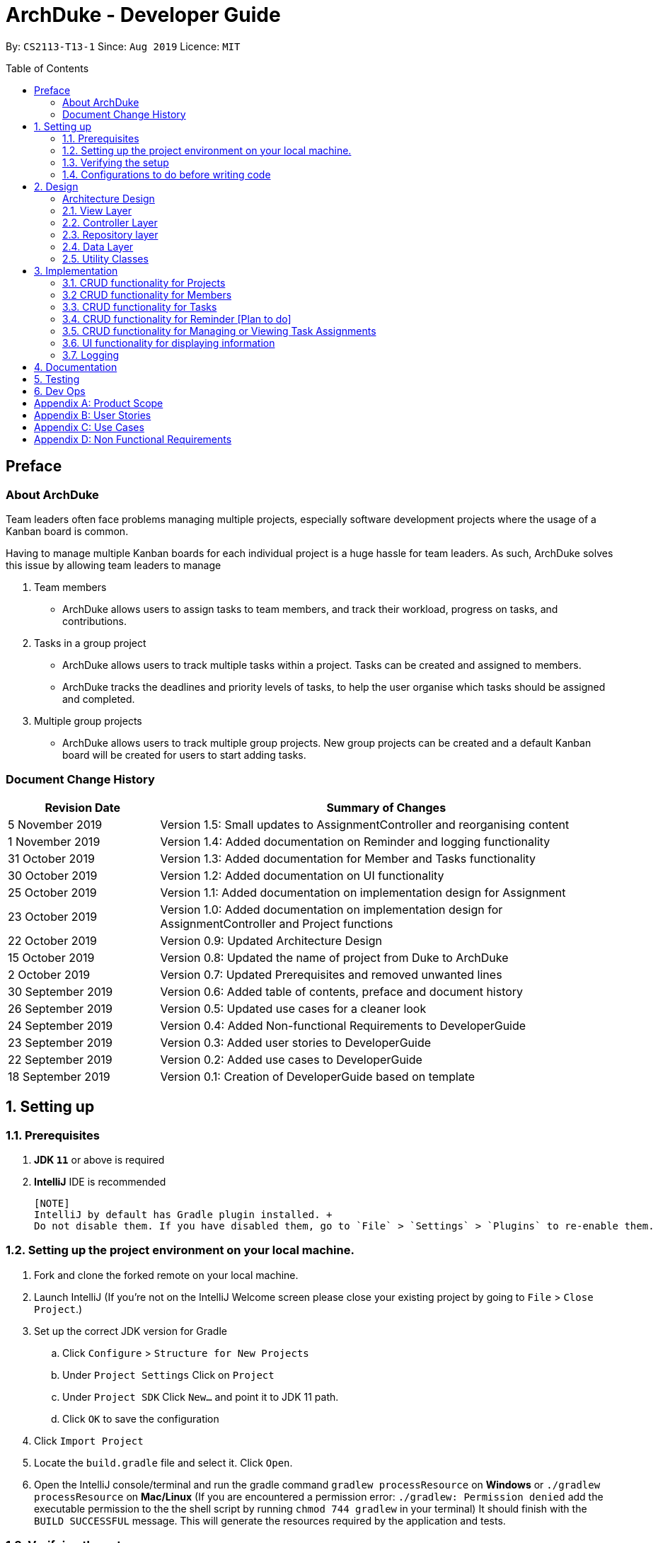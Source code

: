 = ArchDuke - Developer Guide
:toc:
:toc-title: Table of Contents
:toc-placement: preamble
:repoURL: https://github.com/AY1920S1-CS2113-T13-1/main

By: `CS2113-T13-1`      Since: `Aug 2019`      Licence: `MIT`

== Preface
=== About ArchDuke
Team leaders often face problems managing multiple projects, especially software development projects where the usage of a Kanban board is common.

Having to manage multiple Kanban boards for each individual project is a huge hassle for team leaders.
As such, ArchDuke solves this issue by allowing team leaders to manage

. Team members

* ArchDuke allows users to assign tasks to team members, and track their workload, progress on tasks, and contributions.

. Tasks in a group project

* ArchDuke allows users to track multiple tasks within a project. Tasks can be created and assigned to members.
* ArchDuke tracks the deadlines and priority levels of tasks, to help the user organise which tasks should be assigned
and completed.

. Multiple group projects

* ArchDuke allows users to track multiple group projects. New group projects can be created and a default Kanban board will be created for users to start adding tasks.

=== Document Change History
[width="100%",cols="25%, <75%", options="header"]
|=======================================================================
| Revision Date | Summary of Changes
| 5 November 2019   | Version 1.5: Small updates to AssignmentController and reorganising content
| 1 November 2019   | Version 1.4: Added documentation on Reminder and logging functionality
| 31 October 2019   | Version 1.3: Added documentation for Member and Tasks functionality
| 30 October 2019   | Version 1.2: Added documentation on UI functionality
| 25 October 2019   | Version 1.1: Added documentation on implementation design for Assignment
| 23 October 2019   | Version 1.0: Added documentation on implementation design for AssignmentController and Project
functions
| 22 October 2019   | Version 0.9: Updated Architecture Design
| 15 October 2019   | Version 0.8: Updated the name of project from Duke to ArchDuke
| 2 October 2019    | Version 0.7: Updated Prerequisites and removed unwanted lines
| 30 September 2019 | Version 0.6: Added table of contents, preface and document history
| 26 September 2019 | Version 0.5: Updated use cases for a cleaner look
| 24 September 2019 | Version 0.4: Added Non-functional Requirements to DeveloperGuide
| 23 September 2019 | Version 0.3: Added user stories to DeveloperGuide
| 22 September 2019 | Version 0.2: Added use cases to DeveloperGuide
| 18 September 2019 | Version 0.1: Creation of DeveloperGuide based on template
|=======================================================================

== 1. Setting up

=== 1.1. Prerequisites

. *JDK `11`* or above is required
. *IntelliJ* IDE is recommended

 [NOTE]
 IntelliJ by default has Gradle plugin installed. +
 Do not disable them. If you have disabled them, go to `File` > `Settings` > `Plugins` to re-enable them.

=== 1.2. Setting up the project environment on your local machine.

. Fork and clone the forked remote on your local machine.
. Launch IntelliJ (If you’re not on the IntelliJ Welcome screen please close your  existing project by going to `File` > `Close Project`.)
. Set up the correct JDK version for Gradle
.. Click `Configure` > `Structure for New Projects`
.. Under `Project Settings` Click on `Project`
.. Under `Project SDK` Click `New…` and point it to JDK 11 path.
.. Click `OK` to save the configuration
. Click `Import Project`
.  Locate the `build.gradle` file and select it. Click `Open`.
. Open the IntelliJ console/terminal and run the gradle command `gradlew processResource` on *Windows* or 
`./gradlew processResource` on *Mac/Linux*  (If you are encountered a permission error: `./gradlew: Permission denied` add the executable permission to the 
the shell script by running `chmod 744 gradlew` in your terminal)
It should finish with the `BUILD SUCCESSFUL` message. This will generate the resources required by the application and tests.

=== 1.3. Verifying the setup

. Run ArchDuke to verify and try a few commands. (Refer here {insert link to the command page} the commands)
. Run the JUNIT Test/gradlew test command to ensure that all the test case passes.

=== 1.4. Configurations to do before writing code

==== Configuring the coding style
- ArchDuke uses CheckStyle to check for code quality violations.
- To configure your project to use CheckStyle, add `id 'checkstyle'` under plugins for your `build.gradle` file.
- Ensure that your CheckStyle toolVersion is 8.23 by adding `toolVersion = '8.23'` into your `build.gradle` file.

You may refer to ArchDuke's `build.gradlew` file as a reference on how to set up CheckStyle correctly.

==== Setting up CI

ArchDuke utilizes Travis to perform Continuous Integration (CI). Other CI tools available are AppVeyor, GitLab CI or
Github Actions. ArchDuke has decided on using Travis CI due to its ease of configurations.

After setting up Travis, you can set up coverage reporting for your team fork.

==== Getting started with coding

When you are ready to start coding, we recommend that you get some sense of the overall design by reading about
ArchDuke's architecture in the next section.

== 2. Design

=== Architecture Design
ArchDuke was implemented using the N-tier architecture approach. Having a N-tier application architecture helped s to
flexibly create the application by segregating the application into tiers. Hence instead of reworking the entire application
when the application is modified, we only had to rework the specific layer dealing with the modification. This approach also
helped us in logically structuring the elements which made up ArchDuke. The Architecture Diagram given below explains the
high-level design of ArchDuke.

.Architecture Diagram
image::images/ArchDuke_Architecture.png[]

Below is a quick overview of each component based on our Architecture.

Not included in the diagram is the `Main` program in the folder *_launcher_*. The Main program is responsible for
initializing the `View` layer.

* In our case, as ArchDuke is a command line program, `Main` will initialize `CLIView`.

`Utility` represents a collection of classes used by multiple other components and can be accessed by all layers.

* `Factory` classes : Used mainly by `Repositories` and `Controllers` to create objects based on user input.
* `Logger` classes: Used by all classes to write log messages to ArchDuke's log file.
* `ParserHelper` class: Used by all classes for user input parsing.
* `SortHelper` class: Used primarily by `Repositories` and `Controllers` for sorting objects based on description
before a Response model is generated for the `View` layer.
* `DateTimeHelper` class: Used for handling anything that is related to Date objects or parsing inputs for Date objects

The rest of the App consists of four main layers.

* `View` layer: The UI of ArchDuke. Responsible for printing everything that the user will see and reading inputs
from the user.
* `Controller` layer: Responsible for handling user inputs and sending them to the respective classes for parsing,
cleaning, or object creation.
* `Repository` layer: Responsible for holding data in-memory
* `Data` layer: Responsible for saving and loading persistent data from hard disk.

Each layer will be discussed in detail below.
// Each of the four components

// * Defines its _API_ in an `interface` with the same name as the Component.
// * Exposes its functionality using a `{Component Name}Manager` class.

// For example, the `Logic` component (see the class diagram given below) defines it's API in the `Logic.java` interface and exposes its functionality using the `LogicManager.java` class.

// .Class Diagram of the Logic Component
// // image::LogicClassDiagram.png[]

// [discrete]
// ==== How the architecture components interact with each other

// The _Sequence Diagram_ below shows how the components interact with each other for the scenario where the user issues the command `delete 1`.

// .Component interactions for `delete 1` command
// // image::ArchitectureSequenceDiagram.png[]

// The sections below give more details of each component.

=== 2.1. View Layer
Our main UI Component is a class called CLIView. It is mainly responsible for reading the user input and displaying
formatted messages to the user.

When ArchDuke is running, CLIView repeatedly reads the user input line by line, and sends it to the parsing components
(Controllers) to make sense of the input. Eventually, the controllers will retrieve the relevant messages and
information for CLIView to display.

// .Structure of the UI Component
// image::UiClassDiagram.png[]

=== 2.2. Controller Layer

==== 2.2.1. ConsoleInputController
`ConsoleInputController` is the class which deals with the CRUD functionality for all the projects of the user.

*Rationale for implementation*

==== 2.2.2 ProjectInputController
`ProjectInputController` is the class which deals with the management of a specific project.

*Rationale for implementation*

We realized that the commands related to managing a project are extremely complex. Hence we had to segregate the methods related
to managing a single project from the `ConsoleInputController` and this resulted in the creation of the `ProjectInputController`.

When the project is being managed, all the commands input by the user are directly handled by the `ProjectInputController`.
Hence, `ProjectInputController` acts like a parser for commands dealing with the CRUD functionalities for Members, Tasks,
Task Assignments and Reminders. Control is handed back to the `ConsoleInputController` after exiting from managing a project.

==== 2.2.3 AssignmentController
`AssignmentController` is a class which manages the assignment of tasks to group members. It is invoked by `ProjectInputController`
when the user inputs the "assign task" command. It first ensures that the input is valid by ensuring that there are sufficient
parameters (task index numbers, member index numbers). It then accesses the respective `Project` to create or remove assignments between
`Member` and `Task` objects. These assignments are recorded within the `Project` itself in the form of Java HashMaps.

This controller contains a `ParserHelper` to help parse assignment commands, and two separate ArrayLists to store
error or success messages to display to the user regarding task assignments.

*Rationale for implementation*
Before the implementation of `AssignmentController`, the parsing of assign commands was planned to be done within the
`ProjectInputController` class. However, we realised that parsing for assignment commands would be extremely complex due
to the potentially high number of arguments and operations that need to be done.
Separate methods would be needed to handle assignments and unassignments, with one unifying method that combines and
executes one or both based on the user input.

Creating the `AssignmentController` class ensures a higher cohesion as all methods related to managing assignments between
tasks and members are isolated into a single, focused class. It can help to fulfill the Separation of Concerns Principle.

=== 2.3. Repository layer

// .Structure of the Model Component
// image::ModelClassDiagram.png[]

// *API* : link:{repoURL}/src/main/java/seedu/address/model/Model.java[`Model.java`]

// The `Model`,

// * stores a `UserPref` object that represents the user's preferences.
// * stores the Address Book data.
// * exposes an unmodifiable `ObservableList<Person>` that can be 'observed' e.g. the UI can be bound to this list so that the UI automatically updates when the data in the list change.
// * does not depend on any of the other three components.

// [NOTE]
// As a more OOP model, we can store a `Tag` list in `Address Book`, which `Person` can reference. This would allow `Address Book` to only require one `Tag` object per unique `Tag`, instead of each `Person` needing their own `Tag` object. An example of how such a model may look like is given below. +
//  +
// image:BetterModelClassDiagram.png[]

=== 2.4. Data Layer

// .Structure of the Storage Component
// image::StorageClassDiagram.png[]

// *API* : 
// link:{repoURL}/src/main/java/seedu/address/storage/Storage.java[`Storage.java`]

//The `Storage` component,

// * can save `UserPref` objects in json format and read it back.
// * can save the Address Book data in json format and read it back.

//[[Design-Commons]]
=== 2.5. Utility Classes
//Classes used by multiple components are in the `seedu.addressbook.commons` package.

Classes used by multiple components are in the 'util' package. Within this package are several subpackages that
assist the functionality of ArchDuke. The following table shows a description of these classes.

[width="100%",cols="22%,<50%",options="header",]
|=======================================================================
|Class | Functionality
|ArchDukeLogger|
|AssignmentViewHelper|
|CommandHelper|
|ConstantHelper|
|DateTimeHelper|
|MemberFactory|
|JsonConverter|
|ParserHelper|
|ProjectFactory|
|ReminderFactory|
|SortHelper|
|TaskFactory|
|ViewHelper|
|=======================================================================

== 3. Implementation
This section describes in detail on how certain features of ArchDuke are implemented. Most features are based on
Create, Read, Update, Delete, also known as *CRUD* functions

=== 3.1. CRUD functionality for Projects
==== Implementation

CRUD functions are facilitated by `ConsoleInputController`, `ProjectRepository` and `ProjectFactory`. It allows
ArchDuke to be able to do some basic CRUD functions for a Project, namely only Creation, Reading and Deletion.
`ConsoleInputController` will
read the relevant
commands from the `View` layer and call the relevant methods in `ProjectRepository`.

It implements the following commands:

* `create PROJECT_NAME` -- Creation of a new Project
* `list` --  Viewing all Projects that have been created
* `delete PROJECT_INDEX` -- Delete a Project that has been created previously

These operations are exposed in the `IRepository` interface as `addToRepo()`, `getAll()` and `deleteItem()`.

[NOTE]
However, in order to create a object, inputs sent to the `Repository` layer must be sent to a `Factory` class as the
`Repository` layer is not responsible for the creation of Objects.

The example usage scenario below will explain in detail the data flow and how the program behaves at each step of
CRUD functions with regards to a Project object.

Step 1) ArchDuke is launched for the first time by the user. A new `CLIView()` and `ConsoleInputController` is
created upon initialization. Immediately after initialization, `CLIView.start()` will be called which prints a welcome
message to the user and awaits for user input.

Step 2) The user executes the command `create Avengers Assemble!` to create a new Project with the description
"Avengers Assemble!". User input is fed from `CLIView` to `ConsoleInputController`, where simple parsing will be done
to determine the type of command that the user has executed.

Step 3) User input will be understood as a command to create a new project and thus sent to `ProjectRepository` where
it will call on `ProjectFactory` for the creation of a new Project object.

Step 4) `ProjectRepository` will check if `ProjectFactory` managed to create an object successfully. Any unsuccessful
creation will be due to wrong user commands or a bug during data validation in `ProjectFactory`.

Step 5) Assuming Project creation was a success, `ProjectRepository` will store it in an ArrayList and return `True`
back to `ConsoleInputController` to signify the successful creation of a new Project object. `ConsoleInputController`
will call `CLIView` to print appropriate messages to the user based on whether a new Project object was created
successfully or not.

The following sequence diagram shows how the `create PROJECT_NAME` operation works.

image::images/ProjectCreation_Sequence.png[]

The `delete PROJECT_INDEX` command works similarly to `create PROJECT_NAME`. Both commands will result in a
`Boolean` of either `True` or `False` to indicate whether command was executed successfully. There are minor
differences, listed below:

* Instead of creating a new Project object, the `delete PROJECT_INDEX` command will call `deleteItem()` in
`ProjectRepository` instead of `addToRepo()`.
* Deletion of Project works by Project Index instead of Project Name.

*Manage project*

ArchDuke allows users to manage each individual project in the `ProjectRepository`.

image::images/ManageProject_Sequence.png[]
=== 3.2 CRUD functionality for Members
==== Implementation

CRUD Member functions are handled by Member, MemberList, MemberFactory, Project and ProjectInputController.
It allows ArchDuke to perform simple CRUD function for Member in the Project, these simple functions include Create, Read,
Update and Delete. ProjectInputController will read the relevant command related to the member function and call the relevant methods in ParserHelper.

It implements the following commands:

* `add member -n MEMBER_NAME [-i MEMBER_PHONE_NUMBER] [-e MEMBER_EMAIL]` -- Creates a new Member with the member name, phone number (optional)
 and email address (optional).
* `edit member MEMBER_INDEX [-n MEMBER_NAME] [-i PHONE_NUMBER] [-e MEMBER_EMAIL]` -- Updates an existing member details
based on the member index with the new attributes specified.
* `view members`-- Displays all the members in the current project.
* `view credits`-- Displays the compiled credits of all members from their individually assigned tasks.
* `role INDEX -n MEMBER_NAME`-- Assigns roles to specific members using their names.
* `delete member MEMBER_INDEX`--Deletes a member from the current project using the member index.

The example usage scenario will explain in detail the data flow and how the program behaves at each step of CRUD
functions with regards to a `Member` object.

Step 1) The user creates a new project and chooses to manage it.

Step 2) The user executes the command `add member -n Charles Wong -i 95674325 -e charles@gmail.com` to create a new member
with the name "Charles Wong" whose phone number is "95674325" and whose email address is "charles@gmail.com".

Step 3) The `ProjectInputController.manageProject()` method triggers the `MemberFactory` which does the validation of the input.

Step 4) `MemberFactory` then goes on to call `parser.parseMemberDetails()` to do a simple parsing which will clean up
the flags and will return an `ArrayList<String>` for MemberFactory to create the member.

Step 5) `MemberFactory` will create the member based on the information provided by the user. The created member will
subsequently be added into `memberList` which holds all the members in the current project. Upon doing successfully or
unsuccessfully doing so, a String message will be returned.

image::images/CreateMember_Sequence.png[]

=== 3.3. CRUD functionality for Tasks
==== Implementation

CRUD Task functions are handled by `Task`, `TaskList`, `TaskFactory`, `Project` and `ProjectInputController`.
It allows ArchDuke to perform simple CRUD function for Task in the Project, these simple functions include Create, Read,
Update and Delete. `TaskFactory` will create the relevant task with the appropriate input from the user which will then be
added into the `TaskList` managed by the `Project`. `ProjectInputController` will read the relevant command related to task
function and call the relevant methods in `TaskFactory` And `ParserHelper`.

It implements the following commands:

* `add task -t TASK_NAME  -p TASK_PRIORITY -c TASK_CREDIT [-d TASK_DUE_DATE] [-s TASK_STATE] [-r TASK_REQUIREMENTS]` -- Creates a
new Task with the task name, priority, credit, due date (optional), state(optional) and additional requirements (if any).

* `edit task TASK_INDEX -t TASK_NAME -p TASK_PRIORITY -c TASK_CREDIT [-d TASK_DUE_DATE] [-s TASK_STATE]` -- Updates existing task attributes with the new input
values.

* `view tasks` -- Displays all tasks in current project.

* `view tasks /MODIFIER` -- Displays tasks sorted based on the attribute specified by the user.

* `view task requirements TASK_INDEX` -- Displays all additional requirements of a specified task.

* `edit task requirements TASK_INDEX rm/TASK_INDEXES r/TASK_REQUIREMENT1` -- Updates task requirements of specified task by
removing unwanted requirements and adding new ones.

* `delete task TASK_INDEX` -- Deletes task with stated index.

The example usage scenario below will explain in detail the data flow and how the program behaves at each step of CRUD
functions with regards to a `Task` object.

Step 1) Assuming Project have been created and the user is currently managing a specific project.

Step 2) The user execute the command `add task -t kill thanos! -p 100 -c 100` to create a new task with the task
name “kill thanos!”, priority value “100” and a credit of “100”. These input will be consumed by `ProjectInputController.manageProject()`

Step 3) The `ProjectInputController.manageProject()` will trigger the `TaskFactory` which will do a  validation to ensure the
required input are given.

Step 4) `TaskFactory` will then call parserHelper.parseTaskDetails() to do a simple parsing which will clean up the
flags and return `ArrayList<String>` for `TaskFactory` to create the task.

Step 5) `TaskFactory` will create the task based on the information given by the user. The created task will subsequently
be added into `taskList` managed by the project and a successfully or unsuccessfully a message in String[] will be returned.

The following sequence diagram show how `add task` operation works.

image::images/CreateTask_Sequence.png[]

=== 3.4. CRUD functionality for Reminder [Plan to do]
==== Implementation

CRUD Reminder functions are handled by `Reminder`, `ReminderList` and `ReminderFactory`,`Project` and `ProjectInputController`.
It allows ArchDuke to perform simple CRUD function for Reminder in the Project, these simple functions include Create, Read,
Update and Delete. `TaskFactory` will create the relevant task with the apporatied input from the user which will then be
added into the `TaskList` managed by the `Project`. `ProjectInputController` will read the relevant command related to task
function and call the relevant methods in `ReminderFactory` And `ParserHelper`.

Reminder function implements the following commands:

* `add reminder -n REMINDER_NAME -d REMINDER_DUEDATE -Tag REMINDER_TAG` -- Creation of a new Reminder with the reminder
name and due date (optional)

* `edit reminder TASK_INDEX -n REMINDER_NAME -d REMINDER_DUEDATE` -- Edits existing task with the new input values

* `view reminder` -- Viewing of all reminders in current project

The following sequence diagram show how `add reminder` operation works.

The example usage scenario below will explain in detail the data flow and how the program behaves at each step of CRUD
functions with regards to a `Reminder` object.

Step 1) Assuming Project have been created and the user is currently managing a specific project.

Step 2) The user execute the command `add Reminder -n Do System integration -d 31/10/2019` to create a new reminder with the reminder
name “Do System integration” on a specific date "31.10/2019". These input will be consumed by `ProjectInputController.manageProject()`

Step 3) The `ProjectInputController.manageProject()` will trigger the `ReminderFactory` which will do a validation to ensure the
required input are given.

Step 4) `ReminderFactory` will then call parserHelper.parseReminderDetails() to do a simple parsing which will clean up the
flags and return a `ArrayList<String>` with the relevant details for `ReminderFactory` to create the task.

Step 5) `ReminderFactory` will create the reminder based on the information given by the user. The created Reminder will subsequently
be added into `ReminderList` managed by the project and a successfully or unsuccessfully a message in String[] will be returned.

image::images/CreateReminder_Sequence.png[]

=== 3.5. CRUD functionality for Managing or Viewing Task Assignments

==== Implementation

CRUD Assignment functions are handled by `ProjectInputController`, `ParserHelper`, `AssignmentController`, `AssignmentViewHelper`
and `Project`.

ArchDuke allows users to track tasks and their assignments to members in a project.
Assignments establish a relationship between a task and a member. When a member is assigned a task,
they are expected to complete it, and will be given the stipulated credit when the task state is marked
as `DONE`. The degree of each member's contributions are measured by task credit.

Assignment functions implement the following commands:

* `assign task -i TASK_INDEX -to [MEMBER1_INDEX] [MEMBER2_INDEX] -rm [MEMBER3_INDEX]`
* `view assignments MODIFIER`

Upon creation, each `Task` and `Member` object are given a unique ID using the UUID class in Java. The ID
is stored as a String and is immutable throughout the lifetime of the object.
Assignments are tracked in the `Project` class by mapping the task IDs to the member IDs using 2 Java HashMaps:

* `taskAndListOfMembersAssigned`
** Key: String `taskID` of each task.
** Value: ArrayList<String> containing `memberID` of all members assigned to the respective task.

* `memberAndIndividualListOfTasks`
** Key: String representing `memberID` of each member.
** Value: ArrayList<String> containing `taskID` of all the tasks assigned to that particular member.

==== Making Assignments
The following steps show how task assignments are made in ArchDuke.

Step 1) Assume Project has been created and the user is currently managing a specific project.

Step 2) User enters the command `assign task -i 1 2 -to 1 2 3 -rm 4`. This indicates the user would like to assign tasks with index
number 1 and 2 to members 1, 2 and 3, and also unassign/remove the task from member 4.

Step 3) The `ProjectInputController.manageProject()` will call `projectAssignTask()`. A new `AssignmentController` will be created,
and the `assignAndUnassign()` method is called to manage the assignment.

Step 4) `ParserHelper.parseAssignmentParams()` is called to parse and split the input into 3 parts: the task index numbers, the assignee
index numbers, and the unassignees index numbers.

Step 5) `ParserHelper` checks all 3 sets of index numbers to ensure that they are valid (non-negative integers,
and exist within the project) using `ParserHelper.parseMembersIndexes()` and `ParserHelper.parseTasksIndexes()`.
`AssignmentController.checkForSameMemberIndexes()` checks if the list of assignees and unassignees contain any identical
index numbers, and removes them to avoid redundant work. `ParserHelper` returns all 3 sets of valid indexes to `AssignmentController`.

Step 5) If there are valid task numbers, a for loop is used to iterate through the tasks to handle the assignments
one by one. `AssignmentController.assign()` and `AssignmentController.unassign()` are called to assign or unassign
tasks to the members.

Step 6) `Project.containsAssignment()` is used to check if an assignment between a task and member already exists to
avoid any errors (for example, duplicating assignments or trying to remove an assignment which does not exist).
The errors are noted down by adding error messages to the ArrayList `errorMessages` which will be displayed to the user later.

Step 7) If the input is valid, the assignment is created by calling `Project.createAssignment()` or removed by calling
`Project.removeAssignment()`. The 2 HashMaps in the project are manipulated accordingly to note down the assignment between the specified task
and member. Success messages are stored in `successMessages`.

Step 8) The `errorMessages` and `successMessages` from `AssignmentController` are retrieved by `ProjectInputController`. The messages are validated, and then
formatted with the help of `ViewHelper`, which organises the information into easy-to-read tables and displayed to the user.

The following sequence diagram shows how the `assign task` command works.
Certain objects, such as `Project` and `ViewHelper` are omitted for simplicity.

image::images/AssignmentSequenceDiagram.png[]


==== Viewing Assignments
The following steps show how task assignments can be viewed by the user in ArchDuke.

Step 1) Assume Project has been created and the user is currently managing a specific project.

Step 2) User enters a command to view assignments. This can be in one of the following formats:

* `view assignments -m` (to view each member's tasks)
* `view assignments -t` (to view each task's assigned members)

Each command is accompanied with a suffix `all`, or selected index numbers of members or tasks.

Step 3) The `ProjectInputController.manageProject()` will call `projectViewAssignments()`.

Step 4) `AssignmentViewHelper` is created, and calls `viewAssignments()` to to retrieve the necessary
assignment information. The input length is checked to ensure that there are sufficient parameters.
Depending on the flag in the user input, `viewAssignments()` calls 1 of 2 the helper methods:

* Task flag `-t`: viewTasksAssignments() is called.
** `ParserHelper.parseTaskIndexes()` is called to parse and retrieve valid task indexes.
** `AssignmentViewHelper.getTaskOutput()` is called to access the HashMap `taskAndListOfMembersAssigned`
to retrieve the assigned members for selected tasks.

* Member flag `-m`: viewMembersAssignments() is called.
** `ParserHelper.parseMemberIndexes()` is called to parse and retrieve valid member indexes.
** `AssignmentViewHelper.getMemberOutput()` is called to access the HashMap `memberAndIndividualListOfTasks`
to retrieve the assignments for the selected members.

The necessary information is stored in an ArrayList of String `totalOutputToPrint` in both cases.

Step 5) The helper class `ViewHelper` formats the output in an organised table, and the output is returned
to `ProjectInputController`, and subsequently back to `CLIView` to be displayed to the user.

The following sequence diagram shows how the `view assignments` command works.

image::images/ViewAssignmentSequence.png[]

==== Design Considerations

===== Aspect: How to keep track of Assignments

* **Alternative 1 (current choice):** Use 2 HashMaps which store IDs of tasks and members in Project class
[HashMaps]

* `taskAndListOfMembersAssigned`
** Key: String `taskID` of each task.
** Value: ArrayList<String> containing `memberID` of all members assigned to the respective task.

* `memberAndIndividualListOfTasks`
** Key: String representing `memberID` of each member.
** Value: ArrayList<String> containing `taskID` of all the tasks assigned to that particular member.

** Pros:
*** 1) Allows fast and easy writing and retrieval of data.
*** 2) `Task` and `Member` objects to not need to be aware of each other in order to maintain the assignment.
Assignments can be managed entirely by the project itself, which reduces coupling between `Task` and `Member` objects.
** Cons:
*** 1) `Task` and `Member` objects must be retrieved manually by iterating through the `taskList`/`memberList` to find
the corresponding object with the matching ID.

* **Alternative 2: ** Use 2 HashMaps in Project class which store
[HashMaps]
Similar to Alternative 1, but instead of storing String IDs, the objects themselves are stored.
** `taskAndListOfMembersAssigned`
*** Key: `Task`
*** Value: ArrayList of assigned `Member` objects (List of members assigned to task)

** `memberAndIndividualListOfTasks`
*** Key: `Member`
*** Value: ArrayList of `Task` objects (List of each member's individual tasks)

** Pros: (same as in Alternative 1)
*** 1) Allows fast and easy writing and retrieval of data.
*** 2) Task and Member objects to not need to be aware of each other in order to maintain the assignment.
Assignments can be managed entirely by the project itself.
** Cons:
*** 1) Complications associated with hashing non-primitive objects, and hashCode needs to be overwritten to
ensure proper hashing.
*** 2) Key or values could not be updated in the HashMap when task/member details changed. This resulted in
inconsistent task and member information being stored in the 2 HashMaps, and outdated information being
retrieved when viewing assignments.

 * **Alternative 3:** Each `Task` maintains an ArrayList of assigned members, and each `Member` maintains an
ArrayList of assigned tasks.
 ** Pros:
 *** 1) More intuitive.
 ** Cons:
 *** 1) Cyclic dependencies will exist between Task and Member objects, making it difficult to edit and change task
assignments. This also results in increased and unnecessary coupling.


// ===== Aspect: Data structure to support the undo/redo commands

// * **Alternative 1 (current choice):** Use a list to store the history of address book states.
// ** Pros: Easy for new Computer Science student undergraduates to understand, who are likely to be the new incoming developers of our project.
// ** Cons: Logic is duplicated twice. For example, when a new command is executed, we must remember to update both `HistoryManager` and `VersionedAddressBook`.
// * **Alternative 2:** Use `HistoryManager` for undo/redo
// ** Pros: We do not need to maintain a separate list, and just reuse what is already in the codebase.
// ** Cons: Requires dealing with commands that have already been undone: We must remember to skip these commands. Violates Single Responsibility Principle and Separation of Concerns as `HistoryManager` now needs to do two different things.
// end::undoredo[]

// tag::dataencryption[]
// === 3.2. [Proposed] Data Encryption

// _{Explain here how the data encryption feature will be implemented}_

// end::dataencryption[]

=== 3.6. UI functionality for displaying information

==== Implementation

UI functions are handled by `CLIView`, `ViewHelper`, and the data layer which stores the details of projects,
members and tasks. It allows ArchDuke to present useful information to the user in an easily readable format when
requested. The information will be presented in a table form with a clear header that describes the content and
has the information in bullet point form.

The UI display uses the following methods to produce a table:

* `consolePrintTable()` -- Main method that constructs the table. Returns a String array with each element
representing one row of the table
* `consolePrintTableHoriBorder()` --  Returns a String containing the horizontal border of the table
* `getRemainingSpaces()` -- Returns a String containing the remaining number of spaces required to fill up the rest of
the line
* `getArrayOfSplitStrings()` -- When a String that is meant to be in one row in the table is too long, it is passed
into this method to split the string up into an array of Strings of suitable length to fit into one row of the table

The following steps show how the UI table display are made in ArchDuke.

Step 1) User enters a command that requires information to be presented in a clear format such as `list`, `view members`,
`view tasks` etc.

Step 2) Assume the command `list` is entered. The user is requesting an overview of all the projects that he is currently doing.
This would call the method `getAllProjectDetailsForTable()` in `ProjectRepository`.

Step 3) The method `getAllProjectDetailsForTable()` would return an ArrayList containing multiple ArrayLists of String, with each
ArrayList of String containing all the details of each project which will be stored in one table. The parent ArrayList
would then contain information to be printed in different tables. In this case, each project will fill one table.

Step 4) The ArrayList of ArrayLists would then be passed into the `consolePrintTable()` method, which will pack each individual
ArrayList of Strings into a formatted table. Each String in the ArrayList of Strings is an entry that is meant to be presented
in one line of the table.

Step 5) When the String is shorter that the full table width, there are spaces that need to be added to maintain the visual
implementation of the table. Hence, the `getRemainingSpaces()` method is called to fill up the remaining spaces.

Step 6) When the String is longer than the full table width, it needs to be split into multiple lines in order to fit it
within the table. Hence, the `getArrayOfSplitStrings()` method is called to split the string up nicely to fit the table width.
It will ensure that the String is split at the spaces so that the words remain intact. The only exception is when the length
of a word is longer than the table width. the method would append a hyphen '-' at the point of the word where it exceeds table width
and push the remainder to the next line.

Step 7) The `consolePrintTableHoriBorder()` method is called at any point where the horizontal border of the table is required.

Step 8) The `consolePrintTable()` method would then store the entire series of tables to be displayed into a String array
with each element containing a line to be printed to be passed into `consolePrint()` where it will be printed with
indentation and horizontal borders on the top and bottom.

The following sequence diagram show how `list` operation works.

image::images/ViewAllProjects_Sequence.png[]

=== 3.7. Logging

We are using `org.apache.logging.log4j` package for logging. The `ArchDukeLogger` class under `Utility` layer is used for
logging every step that ArchDuke takes so that debugging will be easier.

* The logging level is controlled by property name `rootLogger.level` in `log4j2.properties`. Currently the level is set to all.
(Show all log level message)

* The `ArchDukeLogger` call by using ArchDukeLogger.logInfo(className, Message); function which will log the
message according to the specified logging level method called.

* Currently all the log messages are store in the log file located in the logs directory

The `log4j2.properties` file in the resource folder is used configure the following:

* RootLogger level - The level root logger to be shown in the log file. Currently it is set to `all`

* File Appender - The file direction and log file name. The log file can be found in the logs folder.

* PatternLayout - The output format message displayed in the log file

The following shows the class diagram of ArchDukeLogger

image::images/classDiagram/ArchDukeLogger_ClassDiagram.png[]

[NOTE]
If any bugs or errors encountered during the testing, please do create an issue on this repo and upload the logs file located
is the `logs` directory.

//* The logging level can be controlled using the `logLevel` setting in the configuration file (See <<Implementation-Configuration>>)
//* The `Logger` for a class can be obtained using `LogsCenter.getLogger(Class)` which will log messages according to the specified logging level
//* Currently log messages are output through: `Console` and to a `.log` file.
//
//*Logging Levels*
//
//* `SEVERE` : Critical problem detected which may possibly cause the termination of the application
//* `WARNING` : Can continue, but with caution
//* `INFO` : Information showing the noteworthy actions by the App
//* `FINE` : Details that is not usually noteworthy but may be useful in debugging e.g. print the actual list instead of just its size

// [[Implementation-Configuration]]
// === 3.4. Configuration

// Certain properties of the application can be controlled (e.g user prefs file location, logging level) through the configuration file (default: `config.json`).

== 4. Documentation

// Refer to the guide <<Documentation#, here>>.
We chose to use AsciiDoc to write the documentation. This is because Ascii syntax is consistent and there is a flexibility offered
for essential syntax unlike MarkDown.



== 5. Testing

// Refer to the guide <<Testing#, here>>.

== 6. Dev Ops

// Refer to the guide <<DevOps#, here>>.

[appendix]
== Product Scope

*Target user profile*:

* Team leaders of group projects
* Group project team leaders who monitor contributions of team members
* Project managers who track progress for multiple projects
* Teachers who evaluate and act upon their students’ progress
* Technical professionals who keep track of task deadlines
* Project planners who plan out priority and assignment of roles

[appendix]
== User Stories

Priorities: High (must have) - `* * \*`, Medium (nice to have) - `* \*`, Low (unlikely to have) - `*`

[width="100%",cols="22%,<23%,<25%,<30%",options="header",]
|=======================================================================
|Priority |As a ... |I want to ... |So that I can...
|`* * *` |project leader |be able to track deadlines for each project |prioritize which project to be completed earlier

|`* * *` |project leader |be able to manage multiple projects and view all the task delegations of my team members in them |distribute my resources appropriately

|`* * *` |project leader |be able to create projects |keep track of all my projects using a command line application

|`* * *` |project leader |be able delete projects that are completed |have a cleaner working environment

|`* * *` |project leader |view a progress bar for each project |have a clearer view of the total progress for each project

|`* * *` |project leader |manage my team members |assign different roles to team members so that they are clear of their relevant roles

|`* * *` |project leader |manage my team members |assign different tasks to team members so that they will be clear of the work that they are supposed to do

|`* * *` |project leader |add team members to a specific group project |assign different roles and tasks to them
based on the project they belong to

|`* * *` |project leader |update the details of my team members |have up to date information about them whenever needed

|`* * *` |project leader |remove members from a particular project |remove unwanted or old members from a project
that they are no longer contributing

|`* * *` |project leader |keep track of each member’s progress and contributions |ensure all students contribute to their respective tasks sufficiently

|`* * *` |project leader |find a person by name |locate details of persons without having to go through the entire list

|`* * *` |project leader |generate a report of the contributions of the members |credit can be rightfully assigned to the respective members

|`* * *` |project leader |indicate the credit of each task |track the level of contribution by each member

|`* * *` |project leader |track the status of every task |track the progress of each project

|`* * *` |project leader |indicate the priority of the tasks |ensure members know what order to be done

|`* * *` |project leader |input the requirements of the tasks I have been assigned |ensure needs members are clear about what needs to be done

|`* * *` |project leader |be able to track deadlines for each task |I will know if a group member is slacking.

|`* * *` |project leader |assign one task to multiple students |more than one student can contribute to the task

|`* * *` |project leader |delete erroneous tasks from the project I am managing| prevent any confusion and achieve a
cleaner work space

|`* * *` |project leader |view tasks sorted by name, index, date, priority, credit, assigned member names or Kanban
board style | I can view all the tasks in a customised manner according to the required scenario.

|`* * *` |project leader |import files from other sources |track all my projects from different workstations or work environments

|`* * *` |project leader |be able to edit and read the exported file |have other people can add in details as well into the file and send back

|`* * *` |project leader |have a good overview of all the projects I am managing |I can distribute my resources appropriately

|`* * *` |project leader |define a clear end goal/target for the project |that we stay on the right track

|`* * *` |project leader |I can view the tasks and roles that I have assigned |ensure members can complete them

|`* * *` |project leader |keep track of the contributions of members |ensure everyone does his/her fair share

|`* * *` |project leader |create task dependencies |members can complete tasks in a certain order

|`* * *` |project leader |calculate the total weightage of tasks done by each member |keep track of the amount of contributions done by each member

|`* *` |project leader |schedule project meet-ups |group members can meet at a stipulated date and time

|`* *` |project leader |be able to export the relevant details for each project |send it to other people for viewing

|`* *` |project leader |be able to export the details for each project in different formats |avoid compatibility issues with a specific file format

|`* *` |project leader |view a calendar with all tasks, milestones and deadlines |easily visualise the progress of the project

|`* *` |project leader |have a more intuitive way to view the current task and role assigned to a particular team member |better manage their well being

|`* *` |project leader |be able to track the technical and non-technical roles assigned to my team members |I can keep track of the overall progress of the project

|`* *` |project leader |define milestones to track the progress of the entire project |have users work towards each milestone sequentially

|`*` |project leader |save time managing my team members from the manual way of tracking my group progress |make this group can be as efficient as possible

|`*` |project leader |change the assignment of tasks halfway through the project |cater to different needs and schedules of team members
|=======================================================================

_{To be edited}_

[appendix]
== Use Cases

(For all use cases below, the *System* is the `ArchDuke` and the *Actor* is the `user`, unless specified otherwise)

[discrete]
=== Use case: Create project (UC01)

*MSS*

1.  User requests to create project with desired project name and number of members
2.  ArchDuke creates a project named after desired project name and number of members
+
Use case ends.

*Extensions*

[none]
* 1a. The given input is wrong.
** 1a1. ArchDuke shows an error message.
+
Use case ends.

[discrete]
=== Use case: View all projects (UC02)

*MSS*

1.  User requests to view all projects.
2.  ArchDuke shows a list of all projects with their respective details.
+
Use case ends.

*Extensions*

[none]
* 1a. The given input is wrong.
** 1a1. ArchDuke shows an error message.
+
Use case ends.

[discrete]
=== Use case: Manage a project (UC03)

*MSS*

1.  User requests to view all projects.
2.  ArchDuke shows a list of all projects with their respective details.
3.  User requests to manage a project specified in the list.
4.  ArchDuke opens up the specified project.
+
Use case ends.

*Extensions*

[none]
* 2a. The list is empty.
+
Use case ends.

* 3a. The given index is invalid.
** 3a1. ArchDuke shows an error message.
+
Use case resumes at step 2.

[discrete]
=== Use case: Add members to a specific project (UC04)

*MSS*

1.  User [underline]#selects a specific project to manage (UC03)#.
2.  User enters command to add member specifying at least the member's name.
    Phone number and email address are optional.
3.  ArchDuke adds specified member into current project.
+
Use case ends.

*Extensions*

[none]

* 2a. The given information (member details) is invalid.
** 2a1. ArchDuke shows an error message.
+
Use case resumes at step 1.

* 2b. The user enters the name of a member already in the project.
** 2b1. ArchDuke shows an error message informing user of existing member.

[discrete]
=== Use case: Edit members in a specific project (UC05)

*MSS*

1.  User [underline]#selects a specific project to manage (UC03)#.
2.  User requests to edit member specifying member index and fields that require editing.
3.  ArchDuke edits specified fields of specified member in current project.
+
Use case ends.

*Extensions*

[none]
* 2a. The given index is invalid.
** 2a1. ArchDuke shows an error message prompting user to check again and enter the correct index.
+
Use case resumes at step 1.

[discrete]
=== Use case: Add task in a specific project (UC06)

*MSS*

1.  User [underline]#selects a specific project to manage (UC03)#.
2.  User requests to add task.
3.  ArchDuke adds task to current project.
+
Use case ends.

[discrete]
=== Use case: Edit task in a specific project (UC07)

*MSS*

1.  User [underline]#selects a specific project to manage (UC03)#.
2.  User requests to edit task specifying task index and fields that require editing
3.  ArchDuke edits specified fields of specified task in current project.
+
Use case ends.

*Extensions*

[none]
* 2a. The given index is invalid.
** 2a1. ArchDuke shows an error message.
+
Use case resumes at step 1.

[discrete]
=== Use case: Assign tasks to members (UC08)

*MSS*

1.  User [underline]#selects a specific project to manage (UC03)#.
2.  User requests to assign/unassign a specific task to one or several members.
3.  ArchDuke assigns/unassigns specified members to specified task in current project.
+
Use case ends.

*Extensions*

[none]
* 2a. User enters invalid index numbers of tasks/members.
** 2a1. ArchDuke shows error messages indicating invalid index numbers of respective tasks/members.
+
Use case resumes from step 2.

[none]
* 2b. User tries to assign task to someone who has already been assigned the task, or unassigns
** 2b1. ArchDuke shows error message indicating unsuccessful assignments.
+
Use case resumes from step 2.

[discrete]
=== Use case: Complete tasks in a specific project (UC09)

*MSS*

1.  User [underline]#selects a specific project to manage (UC03)#.
2.  User requests to mark a specific task as completed.
3.  ArchDuke marks specified task in current project as completed.
+
Use case ends.

*Extensions*

[none]
* 2a. The given index is invalid.
** 2a1. ArchDuke shows an error message.
+
Use case resumes at step 1.

[discrete]
=== Use case: Generate report for a specific project (UC10)

*MSS*

1.  User [underline]#selects a specific project to manage (UC03)#.
2.  User requests to generate a report of of the project and members' contributions.
3.  ArchDuke gathers information from tasks, and presents it in a report.
4.  ArchDuke saves a copy of the report in a readable format to the hard disk.


// _{More to be added}_

[appendix]
== Non Functional Requirements

1. ArchDuke should be able to run on any machine with Java Development Kit (JDK 11) installed.
2. ArchDuke should be able to handle up to a thousand tasks and projects.
3. ArchDuke should be secure, to prevent unauthorised modification.
4. ArchDuke should not save passwords in plain text.
5. ArchDuke should be smooth and fast to view and edit.
6. ArchDuke output should be organised clearly with proper tabbing.

//[appendix]
//== Glossary

// [[mainstream-os]] Mainstream OS::
// Windows, Linux, Unix, macOS

// [[private-contact-detail]] Private contact detail::
// A contact detail that is not meant to be shared with others
